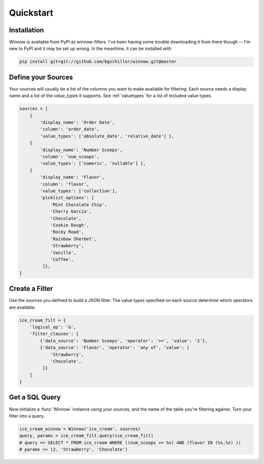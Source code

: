 Quickstart
==========

Installation
------------

Winnow is available from PyPI as winnow-filters. I've been having some trouble downloading it from there though -- I'm new to PyPI and it may be set up wrong. In the meantime, it can be installed with

.. code-block:: bash

    pip install git+git://github.com/bgschiller/winnow.git@master


Define your Sources
-------------------

Your sources will usually be a list of the columns you want to make available for filtering. Each source needs a display name and a list of the `value_types` it supports. See :ref:`valuetypes` for a list of included value types.

.. code-block:: python

    sources = [
        {
            'display_name': 'Order Date',
            'column': 'order_date',
            'value_types': ['absolute_date', 'relative_date'] },
        {
            'display_name': 'Number Scoops',
            'column': 'num_scoops',
            'value_types': ['numeric', 'nullable'] },
        {
            'display_name': 'Flavor',
            'column': 'flavor',
            'value_types': ['collection'],
            'picklist_options': [
                'Mint Chocolate Chip',
                'Cherry Garcia',
                'Chocolate',
                'Cookie Dough',
                'Rocky Road',
                'Rainbow Sherbet',
                'Strawberry',
                'Vanilla',
                'Coffee',
             ]},
    ]

Create a Filter
---------------

Use the sources you defined to build a JSON filter. The value types specified on each source determine which operators are available.

.. code-block:: python

    ice_cream_filt = {
        'logical_op': '&',
        'filter_clauses': [
            {'data_source': 'Number Scoops', 'operator': '>=', 'value': '2'},
            {'data_source': 'Flavor', 'operator': 'any of', 'value': [
                'Strawberry',
                'Chocolate',
             ]}
        ]
    }


Get a SQL Query
---------------

Now initialize a :func:`Winnow` instance using your sources, and the name of the table you're filtering against. Turn your filter into a query.

.. code-block:: python

    ice_cream_winnow = Winnow('ice_cream', sources)
    query, params = ice_cream_filt.query(ice_cream_filt)
    # query => SELECT * FROM ice_cream WHERE ((num_scoops >= %s) AND (flavor IN (%s,%s) ))
    # params => (2, 'Strawberry', 'Chocolate')
